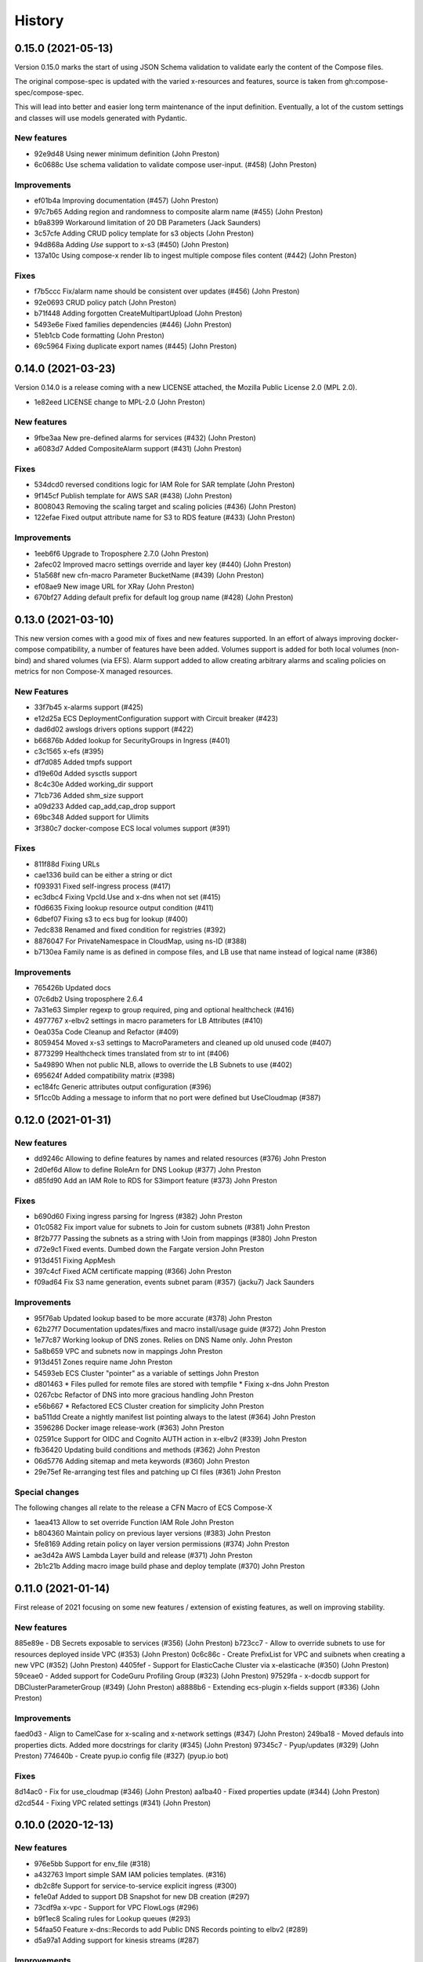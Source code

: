 =======
History
=======

0.15.0 (2021-05-13)
===================

Version 0.15.0 marks the start of using JSON Schema validation to validate
early the content of the Compose files.

The original compose-spec is updated with the varied x-resources and features,
source is taken from gh:compose-spec/compose-spec.

This will lead into better and easier long term maintenance of the input definition.
Eventually, a lot of the custom settings and classes will use models generated with
Pydantic.

New features
-------------

* 92e9d48 Using newer minimum definition (John Preston)
* 6c0688c Use schema validation to validate compose user-input. (#458) (John Preston)


Improvements
-------------

* ef01b4a Improving documentation (#457) (John Preston)
* 97c7b65 Adding region and randomness to composite alarm name (#455) (John Preston)
* b9a8399 Workaround limitation of 20 DB Parameters (Jack Saunders)
* 3c57cfe Adding CRUD policy template for s3 objects (John Preston)
* 94d868a Adding `Use` support to x-s3 (#450) (John Preston)
* 137a10c Using compose-x render lib to ingest multiple compose files content (#442) (John Preston)


Fixes
-----
* f7b5ccc Fix/alarm name should be consistent over updates (#456) (John Preston)
* 92e0693 CRUD policy patch (John Preston)
* b71f448 Adding forgotten CreateMultipartUpload (John Preston)
* 5493e6e Fixed families dependencies (#446) (John Preston)
* 51eb1cb Code formatting (John Preston)
* 69c5964 Fixing duplicate export names (#445) (John Preston)


0.14.0 (2021-03-23)
====================

Version 0.14.0 is a release coming with a new LICENSE attached, the Mozilla Public License 2.0 (MPL 2.0).

* 1e82eed LICENSE change to MPL-2.0 (John Preston)


New features
---------------
* 9fbe3aa New pre-defined alarms for services (#432) (John Preston)
* a6083d7 Added CompositeAlarm support (#431) (John Preston)


Fixes
-------
* 534dcd0 reversed conditions logic for IAM Role for SAR template (John Preston)
* 9f145cf Publish template for AWS SAR (#438) (John Preston)
* 8008043 Removing the scaling target and scaling policies (#436) (John Preston)
* 122efae Fixed output attribute name for S3 to RDS feature (#433) (John Preston)

Improvements
----------------
* 1eeb6f6 Upgrade to Troposphere 2.7.0 (John Preston)
* 2afec02 Improved macro settings override and layer key (#440) (John Preston)
* 51a568f new cfn-macro Parameter BucketName (#439) (John Preston)
* ef08ae9 New image URL for XRay (John Preston)
* 670bf27 Adding default prefix for default log group name (#428) (John Preston)



0.13.0 (2021-03-10)
===================

This new version comes with a good mix of fixes and new features supported.
In an effort of always improving docker-compose compatibility, a number of features have been added.
Volumes support is added for both local volumes (non-bind) and shared volumes (via EFS).
Alarm support added to allow creating arbitrary alarms and scaling policies on metrics for non Compose-X managed
resources.

New Features
-------------

* 33f7b45 x-alarms support (#425)
* e12d25a ECS DeploymentConfiguration support with Circuit breaker (#423)
* dad6d02 awslogs drivers options support (#422)
* b66876b Added lookup for SecurityGroups in Ingress (#401)
* c3c1565 x-efs (#395)
* df7d085 Added tmpfs support
* d19e60d Added sysctls support
* 8c4c30e Added working_dir support
* 71cb736 Added shm_size support
* a09d233 Added cap_add,cap_drop support
* 69bc348 Added support for Ulimits
* 3f380c7 docker-compose ECS local volumes support (#391)

Fixes
------
* 811f88d Fixing URLs
* cae1336 build can be either a string or dict
* f093931 Fixed self-ingress process (#417)
* ec3dbc4 Fixing VpcId.Use and x-dns when not set (#415)
* f0d6635 Fixing lookup resource output condition (#411)
* 6dbef07 Fixing s3 to ecs bug for lookup (#400)
* 7edc838 Renamed and fixed condition for registries (#392)
* 8876047 For PrivateNamespace in CloudMap, using ns-ID (#388)
* b7130ea Family name is as defined in compose files, and LB use that name instead of logical name (#386)

Improvements
-------------

* 765426b Updated docs
* 07c6db2 Using troposphere 2.6.4
* 7a31e63 Simpler regexp to group required, ping and optional healthcheck (#416)
* 4977767 x-elbv2 settings in macro parameters for LB Attributes (#410)
* 0ea035a Code Cleanup and Refactor (#409)
* 8059454 Moved x-s3 settings to MacroParameters and cleaned up old unused code (#407)
* 8773299 Healthcheck times translated from str to int (#406)
* 5a49890 When not public NLB, allows to override the LB Subnets to use (#402)
* 695624f Added compatibility matrix (#398)
* ec184fc Generic attributes output configuration (#396)
* 5f1cc0b Adding a message to inform that no port were defined but UseCloudmap (#387)



0.12.0 (2021-01-31)
===================

New features
------------

* dd9246c Allowing to define features by names and related resources (#376) John Preston
* 2d0ef6d Allow to define RoleArn for DNS Lookup (#377) John Preston
* d85fd90 Add an IAM Role to RDS for S3import feature (#373) John Preston

Fixes
-----

* b690d60 Fixing ingress parsing for Ingress (#382) John Preston
* 01c0582 Fix import value for subnets to Join for custom subnets (#381) John Preston
* 8f2b777 Passing the subnets as a string with !Join from mappings (#380) John Preston
* d72e9c1 Fixed events. Dumbed down the Fargate version John Preston
* 913d451 Fixing AppMesh
* 397c4cf Fixed ACM certificate mapping (#366) John Preston
* f09ad64 Fix S3 name generation, events subnet param (#357) (jacku7) Jack Saunders

Improvements
------------

* 95f76ab Updated lookup based to be more accurate (#378) John Preston
* 62b27f7 Documentation updates/fixes and macro install/usage guide (#372) John Preston
* 1e77c87 Working lookup of DNS zones. Relies on DNS Name only. John Preston
* 5a8b659 VPC and subnets now in mappings John Preston
* 913d451 Zones require name John Preston
* 54593eb ECS Cluster "pointer" as a variable of settings John Preston
* d801463 * Files pulled for remote files are stored with tempfile * Fixing x-dns John Preston
* 0267cbc Refactor of DNS into more gracious handling John Preston
* e56b667 * Refactored ECS Cluster creation for simplicity John Preston
* ba511dd Create a nightly manifest list pointing always to the latest (#364) John Preston
* 3596286 Docker image release-work (#363) John Preston
* 02591ce Support for OIDC and Cognito AUTH action in x-elbv2 (#339) John Preston
* fb36420 Updating build conditions and methods (#362) John Preston
* 06d5776 Adding sitemap and meta keywords (#360) John Preston
* 29e75ef Re-arranging test files and patching up CI files (#361) John Preston

Special changes
---------------

The following changes all relate to the release a CFN Macro of ECS Compose-X

* 1aea413 Allow to set override Function IAM Role John Preston
* b804360 Maintain policy on previous layer versions (#383) John Preston
* 5fe8169 Adding retain policy on layer version permissions (#374) John Preston
* ae3d42a AWS Lambda Layer build and release (#371) John Preston
* 2b1c21b Adding macro image build phase and deploy template (#370) John Preston

0.11.0 (2021-01-14)
====================

First release of 2021 focusing on some new features / extension of existing features,
as well on improving stability.


New features
------------

885e89e - DB Secrets exposable to services (#356) (John Preston)
b723cc7 - Allow to override subnets to use for resources deployed inside VPC (#353) (John Preston)
0c6c86c - Create PrefixList for VPC and suibnets when creating a new VPC (#352) (John Preston)
4405fef - Support for ElasticCache Cluster via x-elasticache (#350) (John Preston)
59ceae0 - Added support for CodeGuru Profiling Group (#323) (John Preston)
97529fa - x-docdb support for DBClusterParameterGroup (#349) (John Preston)
a8888b6 - Extending ecs-plugin x-fields support (#336) (John Preston)

Improvements
-------------

faed0d3 - Align to CamelCase for x-scaling and x-network settings (#347) (John Preston)
249ba18 - Moved defauls into properties dicts. Added more docstrings for clarity (#345) (John Preston)
97345c7 - Pyup/updates (#329) (John Preston)
774640b - Create pyup.io config file (#327) (pyup.io bot)


Fixes
------
8d14ac0 - Fix for use_cloudmap (#346) (John Preston)
aa1ba40 - Fixed properties update (#344) (John Preston)
d2cd544 - Fixing VPC related settings (#341) (John Preston)


0.10.0 (2020-12-13)
====================

New features
------------

* 976e5bb Support for env_file (#318)
* a432763 Import simple SAM IAM policies templates. (#316)
* db2c8fe Support for service-to-service explicit ingress (#300)
* fe1e0af Added to support DB Snapshot for new DB creation (#297)
* 73cdf9a x-vpc - Support for VPC FlowLogs (#296)
* b9f1ec8 Scaling rules for Lookup queues (#293)
* 54faa50 Feature x-dns::Records to add Public DNS Records pointing to elbv2 (#289)
* d5a97a1 Adding support for kinesis streams (#287)

Improvements
-------------------

* 1be3b99 Improved secrets JsonKeys based on suggestions (#322)
* 6302bc6 x-rds:: Refactor Properties/MacroParameters/Settings (#309)


Fixes
------

* 191d420 No interpolate ${AWS::PseudoParameters} (#324)
* de87457 Bug fixes for RDS/DocDB and ECS containers (#305)
* 4220d7d TMP solution pending AWS official XRay publish (#304)
* 2c1fcfc Fix/duplicate secrets keys (#303)
* 4befc25 Fixed backward logic (#301)


Other updates and corrections
------------------------------

* 31d7bcc Added kinesis docs (#313)
* 997f0d9 Added back exports but not using in ComposeX. For cross-stacks usage (#310)
* cb0be55 Linted up code (#307)
* 5e559f0 Prefixing the log group with the root stack name for uniqueness (#295)
* c81f443 Refactored to single function recursively evaluating properties (#291)
* 16a5d39 Code linting (#285)


0.9.0 (2020-11-26)
==================

New features
------------

* cabd793 - Support for networks: and mapping to additional subnets. (#282)
* ba4ed5c - ECS Scheduled tasks support (#280)
* 82e2086 - Defaulting to encrypted for RDS (#276)
* a516a09 - Added support for service level x-aws keys from ecs-plugin (#273)
* 5e1ab08 - Improved logging settings (#265)
* 96ad398 - x-secrets::Lookup (#256)
* dfb249c - Lookup for ACM working (#254)
* ea6e05c - Feature x-docdb (#252)
* 0a4d258 - Refactor services to root stack (#248)
* 49a9d31 - ARN of TGT Group always passed to service stack (#245)
* eafcd38 - Updated documentation (#236)
* aa4c96b - Feature x-elbv2 with x-acm support and validation via x-dns (#228)
* fb0bc4a - Allowing RoleArn in x-rds Lookup (#233)
* 22feb56 - Lookup via resources tag api for VPC resources (#231)
* be536c1 - Cross-Cccount assume role generally and locally for lookup (#229)
* 32075f2 - Allow for custom cooldown for steps (#221)
* ca89836 - Upgrading troposphere==2.6.3 (#216)
* 3a1b0c8 - Linting DynDB features and use-case files (#213)
* 67cc67e - Feature x-s3 (#196)
* 230a9d3 - Lookup RDS DB/Clusters and secrets (#211)

Fixes
-----
* fc55f4b - Patched version of 0.8.9 with previews for 0.9.0 (#275)
* 1dc4113 - Replaced LOG.warn with LOG.warning (#271)
* 42c7027 - Docs improvements (#278)
* 78bef91 - Clarified Ingress syntax (#261)
* af31f33 - Fixed a number of small issues (#259)
* 02da4e1 - Hotfix services attributes (#243)
* fb7265a - During PyCharm refactor, error change occured (#238)
* c46c208 - Fixing import export string (#224)
* 7669799 - Removing missed print (#217)
* 4171044 - Fixing condition when QueueName property is set (#210)
* 0ced643 - Patched SQS based scaling rule and alarm (#202)

Syntax changes from previous version
------------------------------------

* 86d2141 - Refactor/services xconfig keys (#269)
* 1cfa6b7 - Refactor AppMesh properties keys (#262)
* d753473 - Refactor to classes for XResources and Compose resources (#219)


Documentation theme changed to Read The Docs and tuned some colors.


0.8.0 (2020-10-09)
==================

New features:
--------------
* `Support for ECS Scaling based on SQS Messages in queue <https://github.com/compose-x/ecs_composex/pull/194>`_
* `Support for ECS Scaling based on Service CPU/RAM values (TargetTracking) <https://github.com/compose-x/ecs_composex/issues/188>`_
* `Support for using existing Secrets in AWS Secrets Manager <https://github.com/compose-x/ecs_composex/pull/193>`_
* `Support for Service logs expiry from compose definition <https://github.com/compose-x/ecs_composex/issues/165>`_
* `Enable to use AWS CFN native PseudoParameters in string values <https://github.com/compose-x/ecs_composex/issues/182>`_
* `Improved Environment variables interpolation to follow the docker-compose behaviour <https://github.com/compose-x/ecs_composex/issues/185>`_


Closed reported issues:
------------------------
* https://github.com/compose-x/ecs_composex/issues/175

Some code refactor and bug fixes have gone in as well to improve stability and addition of new services.


0.7.0 (2020-08-12)
===================

New features:

* `Support for AWS Secrets mapping to secrets in docker-compose <https://github.com/compose-x/ecs_composex/pull/142>`_
* Support for `Use` on VPC which needs no lookup
* Support for IAM policies to manually add ad-hoc permissions outside of the pre-defined ones
* Additional configuration file to use with CodePipeline

Various bug fixes and some small features to help making plug-and-play easier.
Introduction to `Use` which should allow for resources reference outside of your account
without cross-account lookup.


0.6.0 (2020-08-03)
===================

New features:
* `Docker-compose multi-files (override support) <https://github.com/compose-x/ecs_composex/issues/121>`_

The new CLI uses positional arguments matching a specific command which drives what's executed onwards.
Trying to re-implement features as close to the docker-compose CLI as possible.

* **config** allows to get the YAML file render of the docker-compose files put together.
* **render** will put all input files together and generate the CFN templates accordingly.
* **up** will deploy do the same as render, and deploy to AWS CFN.


0.5.3 (2020-07-30)
==================

A lot of minor bug fixes and removing CLI commands to the benefit of better implementation via the compose file.

0.5.2 (2020-07-30)
==================

New features:

* `Support for AWS KMS <https://github.com/compose-x/ecs_composex/issues/77>`_

The support for KMS will be extended to use the CMK for RDS/SQS/SNS and any resource that can use KMS for encryption
at rest.

.. hint:: Mind, this might occur a few extra costs.


0.5.1 (2020-07-28)
===================

Small bug patches and code refactoring.
SQS now into a single stack unless there are more than 30 queues.

0.5.0 (2020-07-27)
==================

New features
------------

* `DynOAamoDB support <https://github.com/compose-x/ecs_composex/issues/31>`_
* Lookup for existing tables which the services get IAM access to.

0.4.0 (2020-07-20)
==================

* `ACM Support for ALB/NLB for public services. <https://github.com/compose-x/ecs_composex/issues/93>`_
* `AWS AppMesh support <https://github.com/compose-x/ecs_composex/issues/57>`_
* Attempt to making navigation through docs better.
* Automatic release to https://nightly.docs.ecs-composex.lambda-my-aws.io/ from master

To help with code quality and support, I subscribed to the following services:

* `CodeScanning using SonarCloud.io <https://sonarcloud.io/dashboard?id=lambda-my-aws_ecs_composex>`_
* `CodeCoverage reports with Codecov <https://codecov.io/gh/lambda-my-aws/ecs_composex>`_


0.3.0 (2020-06-21)
==================

Refactored the way the services, task definitions and containers are put together, in order to support multiple new features:

* `Allow multiple services to be merged into one Task definition <https://github.com/compose-x/ecs_composex/issues/78>`_
* `Support Docker compose v3 compute definition <https://github.com/compose-x/ecs_composex/issues/32>`_

The support for Docker compose compute settings allows to add up all the CPU / RAM of your service(s) and identify the
closest Fargate CPU/RAM configuration for the **Task Definition** (the respective CPU/RAM of each task is unchanged).


The docker-compose file is now more strictly close to the definition set in Docker Compose, with regards to attributes
and their expected types.

.. note::

    In order to respect more closely the docker-compose definition, the key previously used **configs** now is **x-configs**

0.2.3 (2020-04-16)
==================

Refactored the ecs part into a class and reworked the configuration settings to allow for easier integration.
Documentation has been updated to reflect the changes in the structure of the configs section.

New features
-------------

* Enable AWS X-Ray (`#56 <https://github.com/compose-x/ecs_composex/issues/56>`_)
    Enabling X-Ray will allow developer to get APM metrics and visualize the application interaction with other
    services.

* No-upload (`#64 <https://github.com/compose-x/ecs_composex/issues/64>`_)
    This allows to store the templates locally only.

    .. note::

        The templates are still validated from their body

* IAM Boundary for the IAM roles (`#55 <https://github.com/compose-x/ecs_composex/issues/55>`_)
    Permissions boundary are an IAM feature that allows to set boundaries which superseed other permissions associated
    to the entity. It is often the put as a condition for users creating roles to assign a specific Permission Boundary
    policy to the roles created.


0.2.2 (2020-04-10)
==================

Refactor of the ECS service template into a single class (still got to be reworked).
Refactored the ECS Services into a master class which ingests the CLI kwargs directly.

Reworked and reorganized documentation to help with readability

0.2.1 (2020-05-03)
==================

Code refactored to allow a better way to go over each template and stack so everything is treated in memory
before being put into a file and uploaded into S3.

* Issues closed
    * Docs update and first go at IAM perms (`#22`_)
    * Refactor of XModules logic onto ECS services (`#39`_)
    * Templates & Stacks refactor (`#38`_)
    * Update issue templates for easy PRs and Bug reports
    * Added `make conform` to run black against the code to standardize syntax (`#26`_)
    * Allow to specify directory to write all the templates to in addition to S3. (`#27`_)
    * Reformatted with black (`#25`_)
    * Expand TagsSpecifications with x-tags (`#24`_)
    * Bug fix for root template and Cluster reference (`#20`_)

Documentation structure and content updated to help navigate through modules in an easier way.
Documented syntax reference for each module

New features
-------------

* `#6`_ - Implement x-rds. Allows to create RDS databases with very little properties needed
    * Creates Aurora cluster and DB Instance
    * Creates the DB Parameter Group by importing default settings.
    * Creates a common subnet group for all DBs to run into (goes to Storage subnets when using --create-vpc).
    * Creates DB username and password in AWS SecretsManager
    * Applies IAM permissions to ECS Execution Role to get access to the secret
    * Applies ECS Container Secrets to the containers to provide them with the secret values through Environment variables.


0.1.3 (2020-04-13)
==================

A patch release with a lot of little features added driven by the writing up of the blog to make it easier to have in
a CICD pipeline.

See overall progress on `GH Project`_

Issues closed
--------------

* `Issue 14 <https://github.com/compose-x/ecs_composex/issues/14>`_
* `Issue 15 <https://github.com/compose-x/ecs_composex/issues/15>`_


0.1.2 (2020-04-04)
==================

Patch release aiming to improve the CLI and integration of the Compute layer so that the compute resources creation
in EC2 are standalone and can be created separately if one so wished to reuse.

Issues closed
-------------

 `Issue <https://github.com/compose-x/ecs_composex/issues/7>`_ related to the fix.

 `PR <https://github.com/compose-x/ecs_composex/pull/8>`_ related to the fix.

0.1.1 (2020-04-02)
==================

Added tags definition from Docker ComposeX with the x-tags which allows to add tags
to all resources that support tagging from AWS CFN

.. code-block:: yaml

    x-tags:
      - name: TagA
        value: SomeValue
      - name: CostcCentre
        value: IamNotPayingForThis
      - name: Some:Special:Key
        value: A long weird value

or alternatively in an object/dict format

.. code-block:: yaml

    x-tags:
      TagA: ValueA
      TagB: ValueB

0.1.0 (2020-03-24)
==================

* First release on PyPI.
    * Working VPC + Cluster + Services
    * Working expansion of existing Cluster with new VPC
    * Working expansion of existing VPC and Cluster with new services
    * IAM working to allow services access to SQS queues
    * SQS Queues functional with DLQ
    * Works on Python 3.6, 3.7, 3.8
    * Working start of build integration in CodeBuild for automated testing


.. _GH Project: https://github.com/orgs/lambda-my-aws/projects/3

.. _#22: https://github.com/compose-x/ecs_composex/issues/22
.. _#39: https://github.com/compose-x/ecs_composex/issues/39
.. _#38: https://github.com/compose-x/ecs_composex/issues/38
.. _#27: https://github.com/compose-x/ecs_composex/issues/27
.. _#26: https://github.com/compose-x/ecs_composex/issues/26
.. _#25: https://github.com/compose-x/ecs_composex/issues/25
.. _#24: https://github.com/compose-x/ecs_composex/issues/24
.. _#20: https://github.com/compose-x/ecs_composex/issues/20
.. _#6: https://github.com/compose-x/ecs_composex/issues/6
